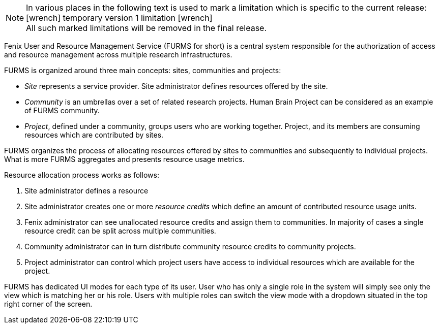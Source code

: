 :versionlimit: icon:wrench[] temporary version 1 limitation icon:wrench[]

NOTE: In various places in the following text is used to mark a limitation which is specific to the current release: +
{versionlimit} +
All such marked limitations will be removed in the final release.

Fenix User and Resource Management Service (FURMS for short) is a central system responsible for the authorization of access and resource management across multiple research infrastructures.

FURMS is organized around three main concepts: sites, communities and projects:

- _Site_ represents a service provider. Site administrator defines resources offered by the site.
- _Community_ is an umbrellas over a set of related research projects. Human Brain Project can be considered as an example of FURMS community.
- _Project_, defined under a community, groups users who are working together. Project, and its members are consuming resources which are contributed by sites. 

FURMS organizes the process of allocating resources offered by sites to communities and subsequently to individual projects. What is more FURMS aggregates and presents resource usage metrics.

Resource allocation process works as follows:

. Site administrator defines a resource
. Site administrator creates one or more _resource credits_ which define an amount of contributed resource usage units.
. Fenix administrator can see unallocated resource credits and assign them to communities. In majority of cases a single resource credit can be split across multiple communities.
. Community administrator can in turn distribute community resource credits to community projects.
. Project administrator can control which project users have access to individual resources which are available for the project.

FURMS has dedicated UI modes for each type of its user. User who has only a single role in the system will simply see only the view which is matching her or his role. Users with multiple roles can switch the view mode with a dropdown situated in the top right corner of the screen.
